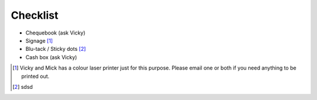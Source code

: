 .. _pyconie-checklist:

=========
Checklist
=========

* Chequebook (ask Vicky)
* Signage [#]_
* Blu-tack / Sticky dots [#]_
* Cash box (ask Vicky)

.. [#] Vicky and Mick has a colour laser printer just for this purpose. Please email one or both if you need anything to be printed out.
.. [#] sdsd